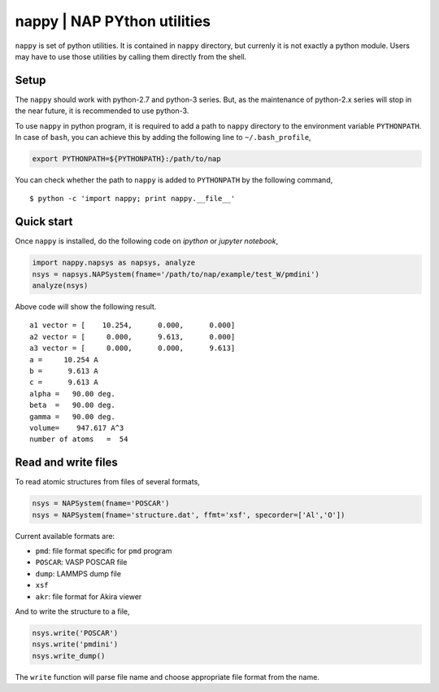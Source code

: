 ==============================
nappy | NAP PYthon utilities
==============================

``nappy`` is set of python utilities. 
It is contained in ``nappy`` directory, but currenly it is not exactly a python module.
Users may have to use those utilities by calling them directly from the shell.


Setup
=======

The ``nappy`` should work with python-2.7 and python-3 series. But, as the maintenance of python-2.x series will stop in the near future, it is recommended to use python-3.

To use ``nappy`` in python program, it is required to add a path to ``nappy`` directory
to the environment variable ``PYTHONPATH``.
In case of ``bash``, you can achieve this by adding the following line to ``~/.bash_profile``,

.. code:: bash

   export PYTHONPATH=${PYTHONPATH}:/path/to/nap

You can check whether the path to ``nappy`` is added to ``PYTHONPATH`` by the following command,
::

   $ python -c 'import nappy; print nappy.__file__'


Quick start
===================

Once ``nappy`` is installed, do the following code on *ipython* or *jupyter notebook*,

.. code:: python

   import nappy.napsys as napsys, analyze
   nsys = napsys.NAPSystem(fname='/path/to/nap/example/test_W/pmdini')
   analyze(nsys)

Above code will show the following result.
::

   a1 vector = [    10.254,      0.000,      0.000]
   a2 vector = [     0.000,      9.613,      0.000]
   a3 vector = [     0.000,      0.000,      9.613]
   a =     10.254 A
   b =      9.613 A
   c =      9.613 A
   alpha =   90.00 deg.
   beta  =   90.00 deg.
   gamma =   90.00 deg.
   volume=    947.617 A^3
   number of atoms   =  54




Read and write files
==============================

To read atomic structures from files of several formats,

.. code:: python

   nsys = NAPSystem(fname='POSCAR')
   nsys = NAPSystem(fname='structure.dat', ffmt='xsf', specorder=['Al','O'])


Current available formats are:

* ``pmd``: file format specific for ``pmd`` program
* ``POSCAR``: VASP POSCAR file
* ``dump``: LAMMPS dump file
* ``xsf``
* ``akr``: file format for Akira viewer

And to write the structure to a file,

.. code:: python

  nsys.write('POSCAR')
  nsys.write('pmdini')
  nsys.write_dump()

The ``write`` function will parse file name and choose appropriate file format from the name.
